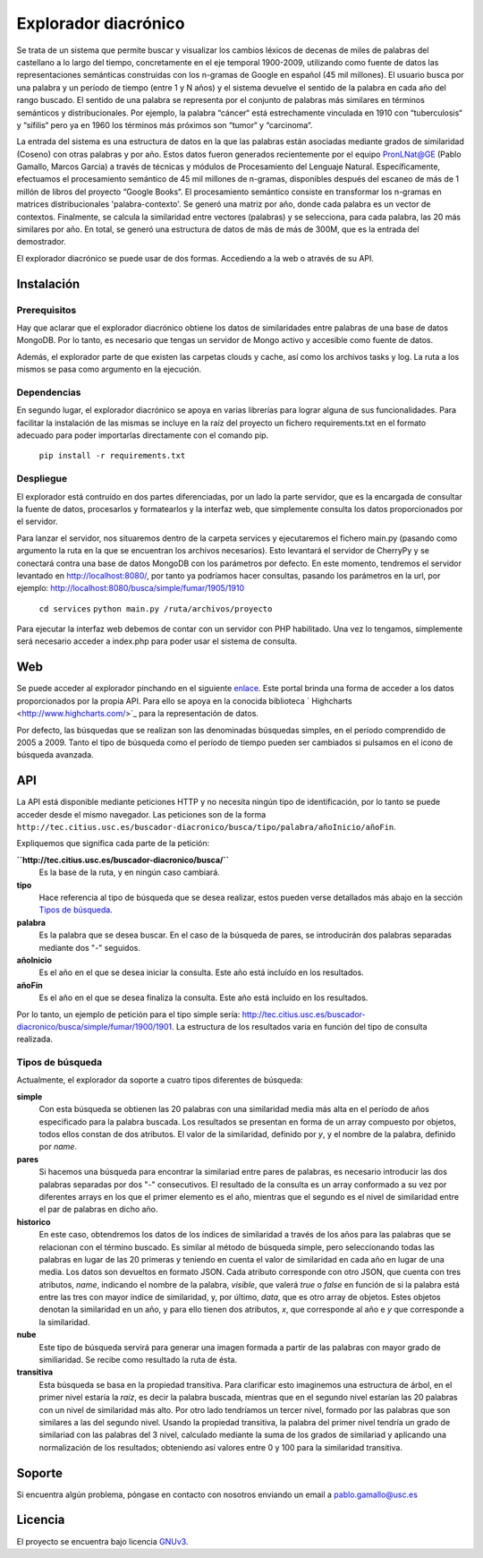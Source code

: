 Explorador diacrónico
========
Se trata de un sistema que permite buscar y visualizar los cambios léxicos de decenas de miles de palabras del castellano a lo largo del tiempo, concretamente en el eje temporal 1900-2009, utilizando como fuente de datos las representaciones semánticas construidas con los n-gramas de Google en español (45 mil millones). El usuario busca por una palabra y un período de tiempo (entre 1 y N años) y el sistema devuelve el sentido de la palabra en cada año del rango buscado. El sentido de una palabra se representa por el conjunto de palabras más similares en términos semánticos y distribucionales. Por ejemplo, la palabra “cáncer“ está estrechamente vinculada en 1910 con “tuberculosis“ y “sífilis“ pero ya en 1960 los términos más próximos son “tumor“ y “carcinoma“.

La entrada del sistema es una estructura de datos en la que las palabras están asociadas mediante grados de similaridad (Coseno) con otras palabras y por año. Estos datos fueron generados recientemente por el equipo PronLNat@GE (Pablo Gamallo, Marcos Garcia) a través de técnicas y módulos de Procesamiento del Lenguaje Natural. Específicamente, efectuamos el procesamiento semántico de 45 mil millones de n-gramas, disponibles después del escaneo de más de 1 millón de libros del proyecto “Google Books“. El procesamiento semántico consiste en transformar los n-gramas en matrices distribucionales 'palabra-contexto'. Se generó una matriz por año, donde cada palabra es un vector de contextos. Finalmente, se calcula la similaridad entre vectores (palabras) y se selecciona, para cada palabra, las 20 más similares por año. En total, se generó una estructura de datos de más de más de 300M, que es la entrada del demostrador.

El explorador diacrónico se puede usar de dos formas. Accediendo a la web o através de su API.

Instalación
-------------

Prerequisitos
^^^^^^^^^^^^^^^^^^
Hay que aclarar que el explorador diacrónico obtiene los datos de similaridades entre palabras de una base de datos MongoDB. Por lo tanto, es necesario que tengas un servidor de Mongo activo y accesible como fuente de datos.

Además, el explorador parte de que existen las carpetas clouds y cache, así como los archivos tasks y log. La ruta a los mismos se pasa como argumento en la ejecución.

Dependencias
^^^^^^^^^^^^^^^^^^
En segundo lugar, el explorador diacrónico se apoya en varias librerías para lograr alguna de sus funcionalidades. Para facilitar la instalación de las mismas se incluye en la raíz del proyecto un fichero requirements.txt en el formato adecuado para poder importarlas directamente con el comando pip. 

    ``pip install -r requirements.txt``

Despliegue
^^^^^^^^^^^^^^^^^^
El explorador está contruído en dos partes diferenciadas, por un lado la parte servidor, que es la encargada de consultar la fuente de datos, procesarlos y formatearlos y la interfaz web, que simplemente consulta los datos proporcionados por el servidor.

Para lanzar el servidor, nos situaremos dentro de la carpeta services y ejecutaremos el fichero main.py (pasando como argumento la ruta en la que se encuentran los archivos necesarios). Esto levantará el servidor de CherryPy y se conectará contra una base de datos MongoDB con los parámetros por defecto. En este momento, tendremos el servidor levantado en http://localhost:8080/, por tanto ya podríamos hacer consultas, pasando los parámetros en la url, por ejemplo: http://localhost:8080/busca/simple/fumar/1905/1910

    ``cd services``
    ``python main.py /ruta/archivos/proyecto``
    
Para ejecutar la interfaz web debemos de contar con un servidor con PHP habilitado. Una vez lo tengamos, simplemente será necesario acceder a index.php para poder usar el sistema de consulta.

Web
--------

Se puede acceder al explorador pinchando en el siguiente `enlace <http://tec.citius.usc.es/buscador-diacronico>`_. Este portal brinda una forma de acceder a los datos proporcionados por la propia API. Para ello se apoya en la conocida biblioteca ` Highcharts <http://www.highcharts.com/>`_ para la representación de datos.

Por defecto, las búsquedas que se realizan son las denominadas búsquedas simples, en el período comprendido de 2005 a 2009. Tanto el tipo de búsqueda como el período de tiempo pueden ser cambiados si pulsamos en el icono de búsqueda avanzada.

API
------------

La API está disponible mediante peticiones HTTP y no necesita ningún tipo de identificación, por lo tanto se puede acceder desde el mismo navegador. Las peticiones son de la forma ``http://tec.citius.usc.es/buscador-diacronico/busca/tipo/palabra/añoInicio/añoFin``.

Expliquemos que significa cada parte de la petición:

**``http://tec.citius.usc.es/buscador-diacronico/busca/``**
    Es la base de la ruta, y en ningún caso cambiará.

**tipo**
    Hace referencia al tipo de búsqueda que se desea realizar, estos pueden verse detallados más abajo en la sección `Tipos de búsqueda`_.

**palabra**
    Es la palabra que se desea buscar. En el caso de la búsqueda de pares, se introducirán dos palabras separadas mediante dos "-" seguidos.

**añoInicio**
    Es el año en el que se desea iniciar la consulta. Este año está incluído en los resultados.

**añoFin**
    Es el año en el que se desea finaliza la consulta. Este año está incluído en los resultados.

Por lo tanto, un ejemplo de petición para el tipo simple sería: `<http://tec.citius.usc.es/buscador-diacronico/busca/simple/fumar/1900/1901>`_. La estructura de los resultados varia en función del tipo de consulta realizada.

Tipos de búsqueda
^^^^^^^^^^^^^^^^^^
Actualmente, el explorador da soporte a cuatro tipos diferentes de búsqueda:

**simple**
    Con esta búsqueda se obtienen las 20 palabras con una similaridad media más alta en el período de años especificado para la palabra buscada. Los resultados se presentan en forma de un array compuesto por objetos, todos ellos constan de dos atributos. El valor de la similaridad, definido por *y*, y el nombre de la palabra, definido por *name*.

**pares**
    Si hacemos una búsqueda para encontrar la similariad entre pares de palabras, es necesario introducir las dos palabras separadas por dos "-" consecutivos. El resultado de la consulta es un array conformado a su vez por diferentes arrays en los que el primer elemento es el año, mientras que el segundo es el nivel de similaridad entre el par de palabras en dicho año.

**historico**
    En este caso, obtendremos los datos de los índices de similaridad a través de los años para las palabras que se relacionan con el término buscado. Es similar al método de búsqueda simple, pero seleccionando todas las palabras en lugar de las 20 primeras y teniendo en cuenta el valor de similaridad en cada año en lugar de una media. Los datos son devueltos en formato JSON. Cada atributo corresponde con otro JSON, que cuenta con tres atributos, *name*, indicando el nombre de la palabra, *visible*, que valerá `true` o `false` en función de si la palabra está entre las tres con mayor índice de similaridad, y, por último, *data*, que es otro array de objetos. Estes objetos denotan la similaridad en un año, y para ello tienen dos atributos, *x*, que corresponde al año e *y* que corresponde a la similaridad.

**nube**
    Este tipo de búsqueda servirá para generar una imagen formada a partir de las palabras con mayor grado de similiaridad. Se recibe como resultado la ruta de ésta.

**transitiva**
    Esta búsqueda se basa en la propiedad transitiva. Para clarificar esto imaginemos una estructura de árbol, en el primer nivel estaría la *raíz*, es decir la palabra buscada, mientras que en el segundo nivel estarían las 20 palabras con un nivel de similaridad más alto. Por otro lado tendríamos un tercer nivel, formado por las palabras que son similares a las del segundo nivel. Usando la propiedad transitiva, la palabra del primer nivel tendría un grado de similariad con las palabras del 3 nivel, calculado mediante la suma de los grados de similariad y aplicando una normalización de los resultados; obteniendo así valores entre 0 y 100 para la similaridad transitiva.

Soporte
-------

Si encuentra algún problema, póngase en contacto con nosotros enviando un email a pablo.gamallo@usc.es

Licencia
-------

El proyecto se encuentra bajo licencia `GNUv3 <https://www.gnu.org/licenses/gpl.html>`_.
